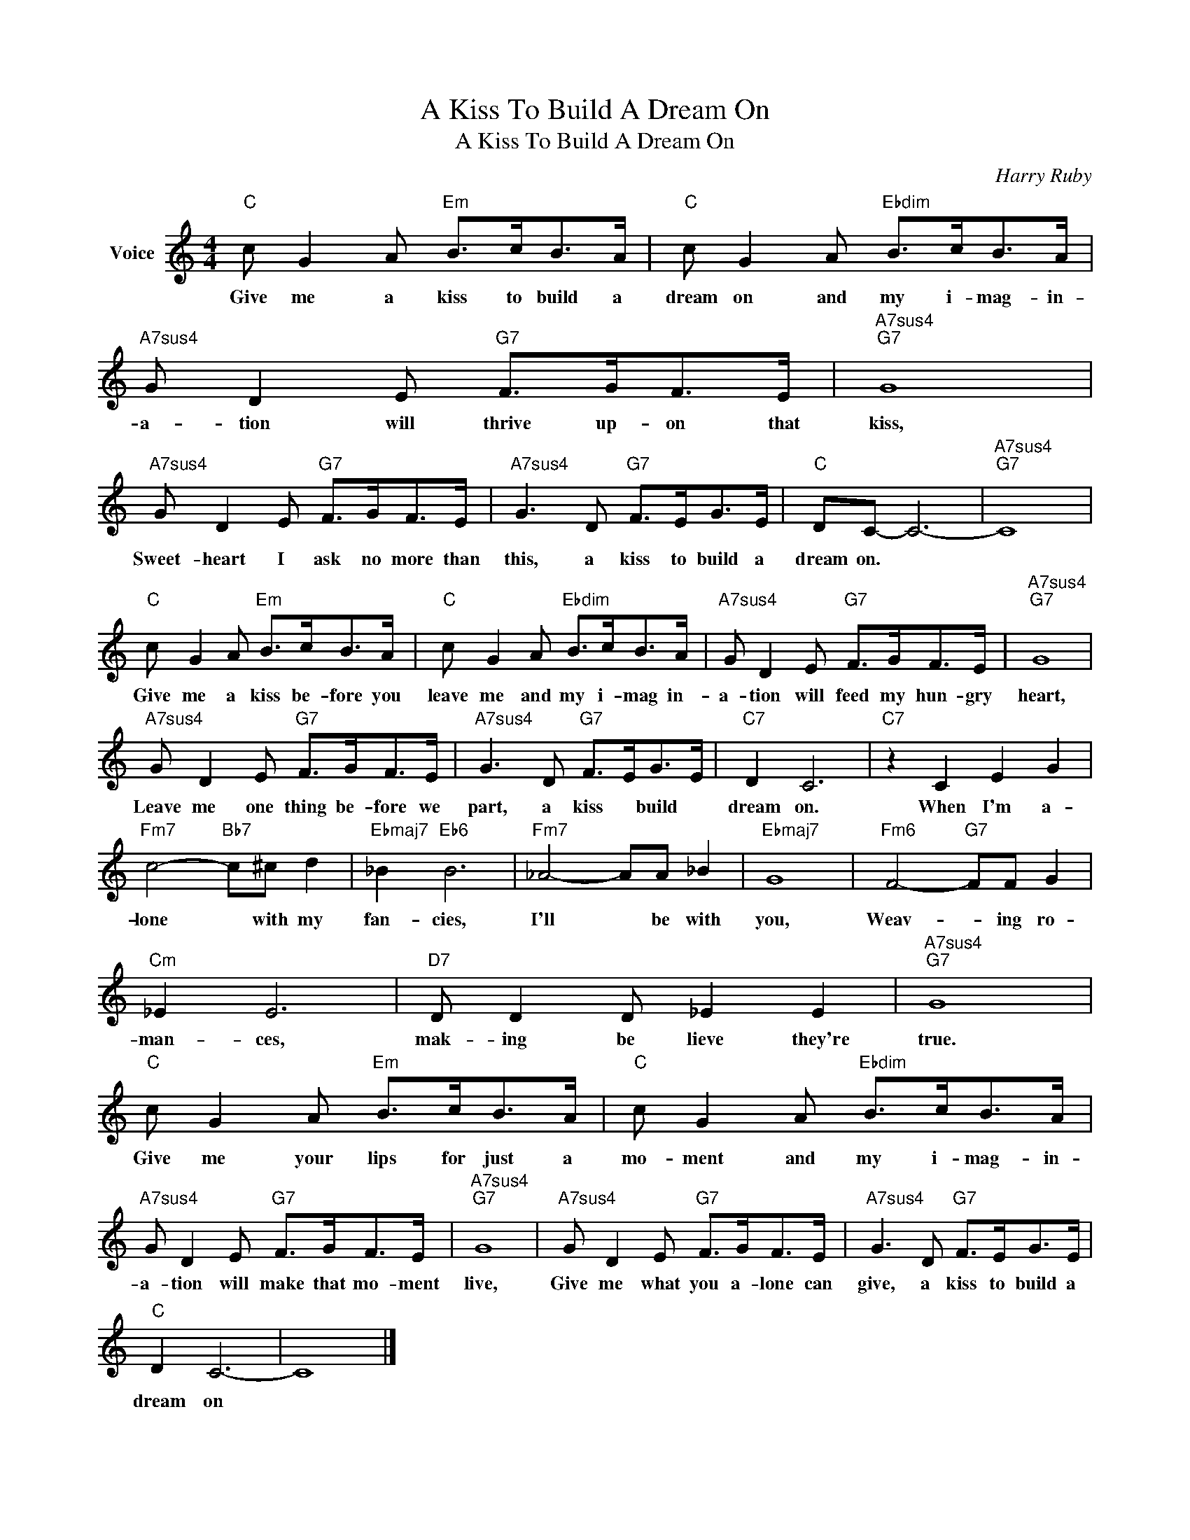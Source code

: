 X:1
T:A Kiss To Build A Dream On
T:A Kiss To Build A Dream On
C:Harry Ruby
Z:All Rights Reserved
L:1/8
M:4/4
K:C
V:1 treble nm="Voice"
%%MIDI program 52
V:1
"C" c G2 A"Em" B>cB>A |"C" c G2 A"Ebdim" B>cB>A |"A7sus4" G D2 E"G7" F>GF>E |"A7sus4""G7" G8 | %4
w: Give me a kiss to build a|dream on and my i- mag- in-|a- tion will thrive up- on that|kiss,|
"A7sus4" G D2 E"G7" F>GF>E |"A7sus4" G3 D"G7" F>EG>E |"C" DC- C6- |"A7sus4""G7" C8 | %8
w: Sweet- heart I ask no more than|this, a kiss to build a|dream on. *||
"C" c G2 A"Em" B>cB>A |"C" c G2 A"Ebdim" B>cB>A |"A7sus4" G D2 E"G7" F>GF>E |"A7sus4""G7" G8 | %12
w: Give me a kiss be- fore you|leave me and my i- mag in-|a- tion will feed my hun- gry|heart,|
"A7sus4" G D2 E"G7" F>GF>E |"A7sus4" G3 D"G7" F>EG>E |"C7" D2 C6 |"C7" z2 C2 E2 G2 | %16
w: Leave me one thing be- fore we|part, a kiss * build *|dream on.|When I'm a-|
"Fm7" c4-"Bb7" c^c d2 |"Ebmaj7" _B2"Eb6" B6 |"Fm7" _A4- AA _B2 |"Ebmaj7" G8 |"Fm6" F4-"G7" FF G2 | %21
w: lone * with my|fan- cies,|I'll * be with|you,|Weav- * ing ro-|
"Cm" _E2 E6 |"D7" D D2 D _E2 E2 |"A7sus4""G7" G8 |"C" c G2 A"Em" B>cB>A |"C" c G2 A"Ebdim" B>cB>A | %26
w: man- ces,|mak- ing be lieve they're|true.|Give me your lips for just a|mo- ment and my i- mag- in-|
"A7sus4" G D2 E"G7" F>GF>E |"A7sus4""G7" G8 |"A7sus4" G D2 E"G7" F>GF>E |"A7sus4" G3 D"G7" F>EG>E | %30
w: a- tion will make that mo- ment|live,|Give me what you a- lone can|give, a kiss to build a|
"C" D2 C6- | C8 |] %32
w: dream on||

